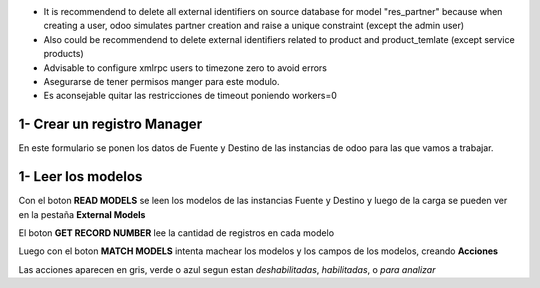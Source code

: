 * It is recommendend to delete all external identifiers on source database for model "res_partner" because when creating a user, odoo simulates partner creation and raise a unique constraint (except the admin user)

* Also could be recommendend to delete external identifiers related to product and product_temlate (except service products)

* Advisable to configure xmlrpc users to timezone zero to avoid errors

* Asegurarse de tener permisos manger para este modulo.

* Es aconsejable quitar las restricciones de timeout poniendo workers=0


1- Crear un registro Manager
~~~~~~~~~~~~~~~~~~~~~~~~~~~~

En este formulario se ponen los datos de Fuente y Destino de las instancias
de odoo para las que vamos a trabajar.

1- Leer los modelos
~~~~~~~~~~~~~~~~~~~

Con el boton **READ MODELS** se leen los modelos de las instancias Fuente y Destino
y luego de la carga se pueden ver en la pestaña **External Models**

El boton **GET RECORD NUMBER** lee la cantidad de registros en cada modelo

Luego con el boton **MATCH MODELS** intenta machear los modelos y los campos de
los modelos, creando **Acciones**

Las acciones aparecen en gris, verde o azul segun estan *deshabilitadas*, *habilitadas*, o *para analizar*
